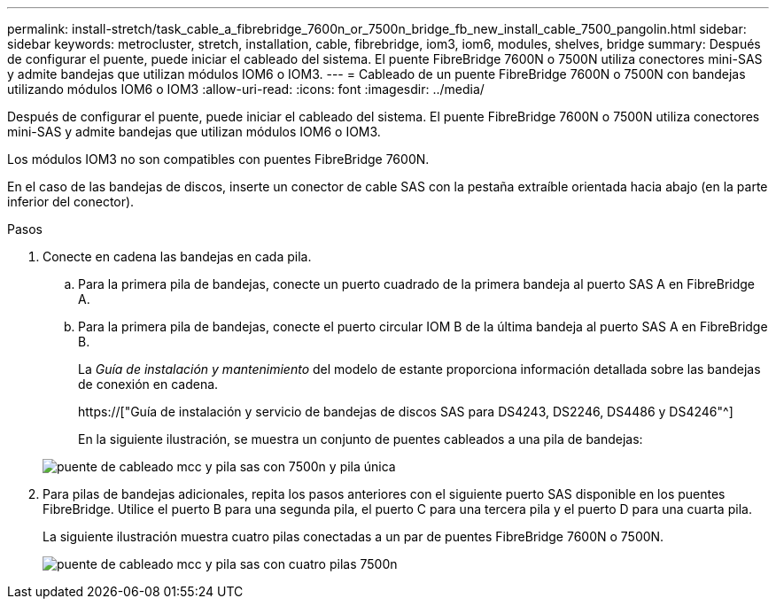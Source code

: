 ---
permalink: install-stretch/task_cable_a_fibrebridge_7600n_or_7500n_bridge_fb_new_install_cable_7500_pangolin.html 
sidebar: sidebar 
keywords: metrocluster, stretch, installation, cable, fibrebridge, iom3, iom6, modules, shelves, bridge 
summary: Después de configurar el puente, puede iniciar el cableado del sistema. El puente FibreBridge 7600N o 7500N utiliza conectores mini-SAS y admite bandejas que utilizan módulos IOM6 o IOM3. 
---
= Cableado de un puente FibreBridge 7600N o 7500N con bandejas utilizando módulos IOM6 o IOM3
:allow-uri-read: 
:icons: font
:imagesdir: ../media/


[role="lead"]
Después de configurar el puente, puede iniciar el cableado del sistema. El puente FibreBridge 7600N o 7500N utiliza conectores mini-SAS y admite bandejas que utilizan módulos IOM6 o IOM3.

Los módulos IOM3 no son compatibles con puentes FibreBridge 7600N.

En el caso de las bandejas de discos, inserte un conector de cable SAS con la pestaña extraíble orientada hacia abajo (en la parte inferior del conector).

.Pasos
. Conecte en cadena las bandejas en cada pila.
+
.. Para la primera pila de bandejas, conecte un puerto cuadrado de la primera bandeja al puerto SAS A en FibreBridge A.
.. Para la primera pila de bandejas, conecte el puerto circular IOM B de la última bandeja al puerto SAS A en FibreBridge B.
+
La _Guía de instalación y mantenimiento_ del modelo de estante proporciona información detallada sobre las bandejas de conexión en cadena.

+
https://["Guía de instalación y servicio de bandejas de discos SAS para DS4243, DS2246, DS4486 y DS4246"^]

+
En la siguiente ilustración, se muestra un conjunto de puentes cableados a una pila de bandejas:

+
image::../media/mcc_cabling_bridge_and_sas_stack_with_7500n_and_single_stack.gif[puente de cableado mcc y pila sas con 7500n y pila única]



. Para pilas de bandejas adicionales, repita los pasos anteriores con el siguiente puerto SAS disponible en los puentes FibreBridge. Utilice el puerto B para una segunda pila, el puerto C para una tercera pila y el puerto D para una cuarta pila.
+
La siguiente ilustración muestra cuatro pilas conectadas a un par de puentes FibreBridge 7600N o 7500N.

+
image::../media/mcc_cabling_bridge_and_sas_stack_with_7500n_four_stacks.gif[puente de cableado mcc y pila sas con cuatro pilas 7500n]


